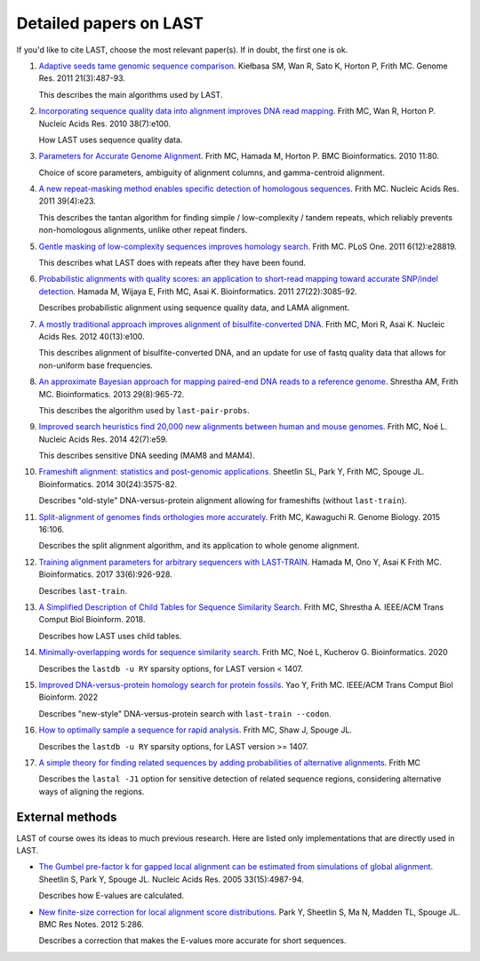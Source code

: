 Detailed papers on LAST
=======================

If you'd like to cite LAST, choose the most relevant paper(s).  If in
doubt, the first one is ok.

1. `Adaptive seeds tame genomic sequence comparison`__.  Kiełbasa SM,
   Wan R, Sato K, Horton P, Frith MC.  Genome Res. 2011 21(3):487-93.

   __ http://genome.cshlp.org/content/21/3/487.long

   This describes the main algorithms used by LAST.

2. `Incorporating sequence quality data into alignment improves DNA
   read mapping`__.  Frith MC, Wan R, Horton P.  Nucleic Acids
   Res. 2010 38(7):e100.

   __ http://nar.oxfordjournals.org/content/38/7/e100.long

   How LAST uses sequence quality data.

3. `Parameters for Accurate Genome Alignment`__.  Frith MC, Hamada M,
   Horton P.  BMC Bioinformatics. 2010 11:80.

   __ http://www.biomedcentral.com/1471-2105/11/80

   Choice of score parameters, ambiguity of alignment columns, and
   gamma-centroid alignment.

4. `A new repeat-masking method enables specific detection of
   homologous sequences`__.  Frith MC.  Nucleic Acids Res. 2011
   39(4):e23.

   __ http://nar.oxfordjournals.org/content/39/4/e23.long

   This describes the tantan algorithm for finding simple /
   low-complexity / tandem repeats, which reliably prevents
   non-homologous alignments, unlike other repeat finders.

5. `Gentle masking of low-complexity sequences improves homology
   search`__.  Frith MC.  PLoS One. 2011 6(12):e28819.

   __ http://journals.plos.org/plosone/article?id=10.1371/journal.pone.0028819

   This describes what LAST does with repeats after they have been
   found.

6. `Probabilistic alignments with quality scores: an application to
   short-read mapping toward accurate SNP/indel detection`__.  Hamada
   M, Wijaya E, Frith MC, Asai K.  Bioinformatics. 2011
   27(22):3085-92.

   __ http://bioinformatics.oxfordjournals.org/content/27/22/3085.long

   Describes probabilistic alignment using sequence quality data, and
   LAMA alignment.

7. `A mostly traditional approach improves alignment of
   bisulfite-converted DNA`__.  Frith MC, Mori R, Asai K.  Nucleic
   Acids Res. 2012 40(13):e100.

   __ http://nar.oxfordjournals.org/content/40/13/e100.long

   This describes alignment of bisulfite-converted DNA, and an update
   for use of fastq quality data that allows for non-uniform base
   frequencies.

8. `An approximate Bayesian approach for mapping paired-end DNA reads
   to a reference genome`__.  Shrestha AM, Frith MC.
   Bioinformatics. 2013 29(8):965-72.

   __ http://bioinformatics.oxfordjournals.org/content/29/8/965.long

   This describes the algorithm used by ``last-pair-probs``.

9. `Improved search heuristics find 20,000 new alignments between
   human and mouse genomes`__.  Frith MC, Noé L.  Nucleic Acids
   Res. 2014 42(7):e59.

   __ http://nar.oxfordjournals.org/content/42/7/e59.long

   This describes sensitive DNA seeding (MAM8 and MAM4).

10. `Frameshift alignment: statistics and post-genomic
    applications`__.  Sheetlin SL, Park Y, Frith MC, Spouge JL.
    Bioinformatics. 2014 30(24):3575-82.

    __ http://bioinformatics.oxfordjournals.org/content/30/24/3575.long

    Describes "old-style" DNA-versus-protein alignment allowing for
    frameshifts (without ``last-train``).

11. `Split-alignment of genomes finds orthologies more accurately`__.
    Frith MC, Kawaguchi R.  Genome Biology. 2015 16:106.

    __ http://www.genomebiology.com/content/16/1/106

    Describes the split alignment algorithm, and its application to
    whole genome alignment.

12. `Training alignment parameters for arbitrary sequencers with
    LAST-TRAIN`__.  Hamada M, Ono Y, Asai K Frith MC.
    Bioinformatics. 2017 33(6):926-928.

    __ https://academic.oup.com/bioinformatics/article-lookup/doi/10.1093/bioinformatics/btw742

    Describes ``last-train``.

13. `A Simplified Description of Child Tables for Sequence Similarity
    Search`__.  Frith MC, Shrestha A.  IEEE/ACM Trans Comput Biol
    Bioinform. 2018.

    __ https://ieeexplore.ieee.org/document/8288582/

    Describes how LAST uses child tables.

14. `Minimally-overlapping words for sequence similarity search`__.
    Frith MC, Noé L, Kucherov G.  Bioinformatics. 2020

    __ https://doi.org/10.1093/bioinformatics/btaa1054

    Describes the ``lastdb -u RY`` sparsity options, for LAST version < 1407.

15. `Improved DNA-versus-protein homology search for protein fossils`__.
    Yao Y, Frith MC.  IEEE/ACM Trans Comput Biol Bioinform. 2022

    __ https://doi.org/10.1109/TCBB.2022.3177855

    Describes "new-style" DNA-versus-protein search with
    ``last-train --codon``.

16. `How to optimally sample a sequence for rapid analysis`__.
    Frith MC, Shaw J, Spouge JL.

    __ https://doi.org/10.1101/2022.08.18.504476

    Describes the ``lastdb -u RY`` sparsity options, for LAST version >= 1407.

17. `A simple theory for finding related sequences by adding
    probabilities of alternative alignments`__.  Frith MC

    __ https://doi.org/10.1101/2023.09.26.559458

    Describes the ``lastal -J1`` option for sensitive detection of
    related sequence regions, considering alternative ways of aligning
    the regions.

External methods
----------------

LAST of course owes its ideas to much previous research.  Here are
listed only implementations that are directly used in LAST.

* `The Gumbel pre-factor k for gapped local alignment can be estimated
  from simulations of global alignment`__.  Sheetlin S, Park Y, Spouge
  JL.  Nucleic Acids Res. 2005 33(15):4987-94.

  __ http://nar.oxfordjournals.org/content/33/15/4987.long

  Describes how E-values are calculated.

* `New finite-size correction for local alignment score
  distributions`__.  Park Y, Sheetlin S, Ma N, Madden TL, Spouge JL.
  BMC Res Notes. 2012 5:286.

  __ http://www.biomedcentral.com/1756-0500/5/286

  Describes a correction that makes the E-values more accurate for
  short sequences.
